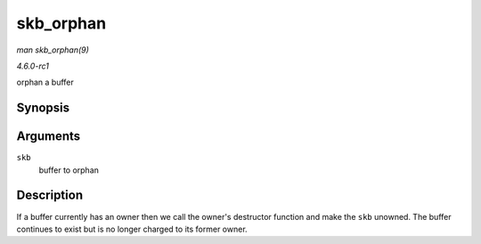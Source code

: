 
.. _API-skb-orphan:

==========
skb_orphan
==========

*man skb_orphan(9)*

*4.6.0-rc1*

orphan a buffer


Synopsis
========

.. c:function:: void skb_orphan( struct sk_buff * skb )

Arguments
=========

``skb``
    buffer to orphan


Description
===========

If a buffer currently has an owner then we call the owner's destructor function and make the ``skb`` unowned. The buffer continues to exist but is no longer charged to its former
owner.

